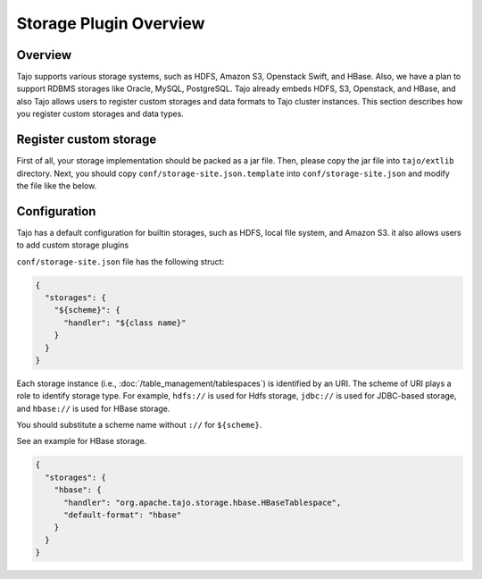 *************************************
Storage Plugin Overview
*************************************

Overview
========

Tajo supports various storage systems, such as HDFS, Amazon S3, Openstack Swift, and HBase. Also, we have a plan to support RDBMS storages like Oracle, MySQL, PostgreSQL. Tajo already embeds HDFS, S3, Openstack, and HBase, and also Tajo allows users to register custom storages and data formats to Tajo cluster instances. This section describes how you register custom storages and data types.

Register custom storage
=======================

First of all, your storage implementation should be packed as a jar file. Then, please copy the jar file into ``tajo/extlib`` directory. Next, you should copy ``conf/storage-site.json.template`` into ``conf/storage-site.json`` and modify the file like the below.

Configuration
=============

Tajo has a default configuration for builtin storages, such as HDFS, local file system, and Amazon S3. it also allows users to add custom storage plugins

``conf/storage-site.json`` file has the following struct:

.. code-block:: json

  {
    "storages": {
      "${scheme}": {
        "handler": "${class name}"
      }
    }
  }

Each storage instance (i.e., :doc:`/table_management/tablespaces`) is identified by an URI. The scheme of URI plays a role to identify storage type. For example, ``hdfs://`` is used for Hdfs storage, ``jdbc://`` is used for JDBC-based storage, and ``hbase://`` is used for HBase storage. 

You should substitute a scheme name without ``://`` for ``${scheme}``.

See an example for HBase storage.

.. code-block:: json

  {
    "storages": {
      "hbase": {
        "handler": "org.apache.tajo.storage.hbase.HBaseTablespace",
        "default-format": "hbase"
      }
    }
  }